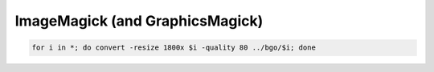 ImageMagick (and GraphicsMagick)
================================

.. code-block:: shell

    for i in *; do convert -resize 1800x $i -quality 80 ../bgo/$i; done
